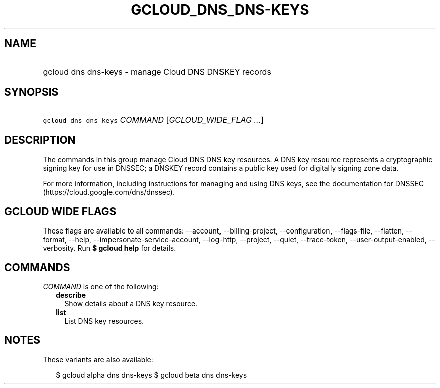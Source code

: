 
.TH "GCLOUD_DNS_DNS\-KEYS" 1



.SH "NAME"
.HP
gcloud dns dns\-keys \- manage Cloud DNS DNSKEY records



.SH "SYNOPSIS"
.HP
\f5gcloud dns dns\-keys\fR \fICOMMAND\fR [\fIGCLOUD_WIDE_FLAG\ ...\fR]



.SH "DESCRIPTION"

The commands in this group manage Cloud DNS DNS key resources. A DNS key
resource represents a cryptographic signing key for use in DNSSEC; a DNSKEY
record contains a public key used for digitally signing zone data.

For more information, including instructions for managing and using DNS keys,
see the documentation for DNSSEC (https://cloud.google.com/dns/dnssec).



.SH "GCLOUD WIDE FLAGS"

These flags are available to all commands: \-\-account, \-\-billing\-project,
\-\-configuration, \-\-flags\-file, \-\-flatten, \-\-format, \-\-help,
\-\-impersonate\-service\-account, \-\-log\-http, \-\-project, \-\-quiet,
\-\-trace\-token, \-\-user\-output\-enabled, \-\-verbosity. Run \fB$ gcloud
help\fR for details.



.SH "COMMANDS"

\f5\fICOMMAND\fR\fR is one of the following:

.RS 2m
.TP 2m
\fBdescribe\fR
Show details about a DNS key resource.

.TP 2m
\fBlist\fR
List DNS key resources.


.RE
.sp

.SH "NOTES"

These variants are also available:

.RS 2m
$ gcloud alpha dns dns\-keys
$ gcloud beta dns dns\-keys
.RE

